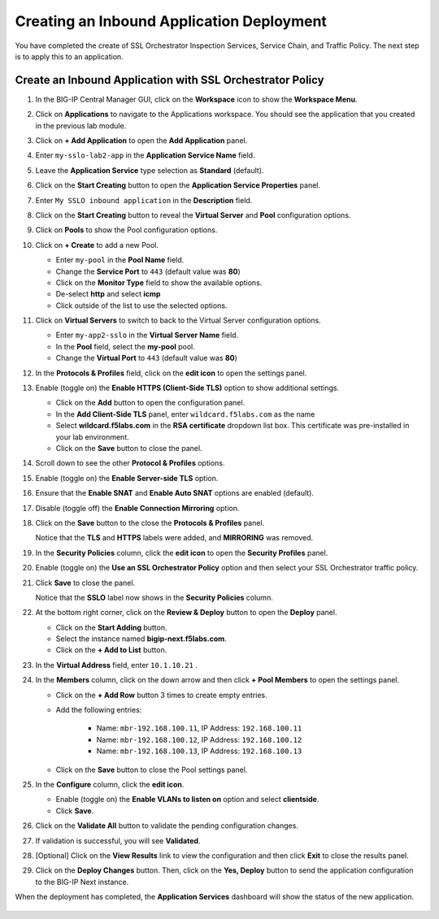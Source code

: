 Creating an Inbound Application Deployment
================================================================================


You have completed the create of SSL Orchestrator Inspection Services, Service Chain, and Traffic Policy. The next step is to apply this to an application.


Create an Inbound Application with SSL Orchestrator Policy
--------------------------------------------------------------------------------

#. In the BIG-IP Central Manager GUI, click on the **Workspace** icon to show the **Workspace Menu**.

#. Click on **Applications** to navigate to the Applications workspace. You should see the application that you created in the previous lab module.

   .. image:: ./images/second-app-0a.png


#. Click on **+ Add Application** to open the **Add Application** panel.

#. Enter ``my-sslo-lab2-app`` in the **Application Service Name** field.

#. Leave the **Application Service** type selection as **Standard** (default).

#. Click on the **Start Creating** button to open the **Application Service Properties** panel.

#. Enter ``My SSLO inbound application`` in the **Description** field.

#. Click on the **Start Creating** button to reveal the **Virtual Server** and **Pool** configuration options.

#. Click on **Pools** to show the Pool configuration options.

#. Click on **+ Create** to add a new Pool.

   - Enter ``my-pool`` in the **Pool Name** field.
   - Change the **Service Port** to ``443`` (default value was **80**)
   - Click on the **Monitor Type** field to show the available options.
   - De-select **http** and select **icmp**
   - Click outside of the list to use the selected options.

#. Click on **Virtual Servers** to switch to back to the Virtual Server configuration options.

   - Enter ``my-app2-sslo`` in the **Virtual Server Name** field.
   - In the **Pool** field, select the **my-pool** pool.
   - Change the **Virtual Port** to ``443`` (default value was **80**)

#. In the **Protocols & Profiles** field, click on the **edit icon** to open the settings panel.

#. Enable (toggle on) the **Enable HTTPS (Client-Side TLS)** option to show additional settings.

   - Click on the **Add** button to open the configuration panel.
   - In the **Add Client-Side TLS** panel, enter ``wildcard.f5labs.com`` as the name
   - Select **wildcard.f5labs.com** in the **RSA certificate** dropdown list box. This certificate was pre-installed in your lab environment.
   - Click on the **Save** button to close the panel.

#. Scroll down to see the other **Protocol & Profiles** options.

#. Enable (toggle on) the **Enable Server-side TLS** option.

#. Ensure that the **Enable SNAT** and **Enable Auto SNAT** options are enabled (default).

#. Disable (toggle off) the **Enable Connection Mirroring** option.

#. Click on the **Save** button to the close the **Protocols & Profiles** panel. 

   Notice that the **TLS** and **HTTPS** labels were added, and **MIRRORING** was removed.


#. In the **Security Policies** column, click the **edit icon** to open the **Security Profiles** panel.

   .. image:: ./images/second-app-0.png


#. Enable (toggle on) the **Use an SSL Orchestrator Policy** option and then select your SSL Orchestrator traffic policy.

   .. image:: ./images/second-app-1.png

#. Click **Save** to close the panel.

   Notice that the **SSLO** label now shows in the **Security Policies** column.

   .. image:: ./images/second-app-2.png

#. At the bottom right corner, click on the **Review & Deploy** button to open the **Deploy** panel.

   - Click on the **Start Adding** button.
   - Select the instance named **bigip-next.f5labs.com**.
   - Click on the **+ Add to List** button.

#. In the **Virtual Address** field, enter ``10.1.10.21`` .
   
#. In the **Members** column, click on the down arrow and then click **+ Pool Members** to open the settings panel.

   - Click on the **+ Add Row** button 3 times to create empty entries.

   - Add the following entries:

      - Name: ``mbr-192.168.100.11``, IP Address: ``192.168.100.11``
      - Name: ``mbr-192.168.100.12``, IP Address: ``192.168.100.12``
      - Name: ``mbr-192.168.100.13``, IP Address: ``192.168.100.13``

   - Click on the **Save** button to close the Pool settings panel.


#. In the **Configure** column, click the **edit icon**. 

   - Enable (toggle on) the **Enable VLANs to listen on** option and select **clientside**.
   - Click **Save**.


#. Click on the **Validate All** button to validate the pending configuration changes.

   .. image:: ./images/second-app-3.png


#. If validation is successful, you will see **Validated**.

#. [Optional] Click on the **View Results** link to view the configuration and then click **Exit** to close the results panel.

#. Click on the **Deploy Changes** button. Then, click on the **Yes, Deploy** button to send the application configuration to the BIG-IP Next instance.


When the deployment has completed, the **Application Services** dashboard will show the status of the new application.

   .. image:: ./images/second-app-4.png
